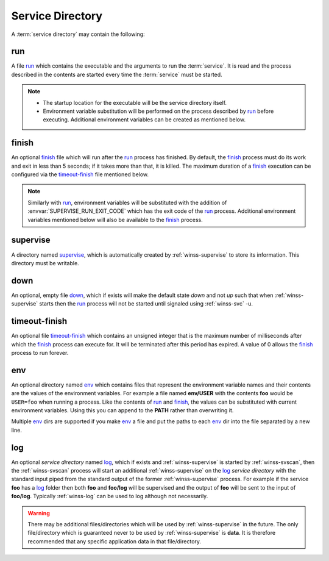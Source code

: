 .. _service-dir:

=================
Service Directory
=================

A :term:`service directory` may contain the following:

.. _run:

run
---
A file `run`_ which contains the executable and the arguments to run the
:term:`service`. It is read and the process described in the contents are
started every time the :term:`service` must be started.

.. note::

   - The startup location for the executable will be the service
     directory itself.

   - Environment variable substitution will be performed on the process
     described by `run`_ before executing. Additional environment variables
     can be created as mentioned below.

.. _finish:

finish
------
An optional `finish`_ file which will run after the `run`_ process has
finished. By default, the `finish`_ process must do its work and exit in
less than 5 seconds; if it takes more than that, it is killed. The maximum
duration of a `finish`_ execution can be configured via the 
`timeout-finish`_ file mentioned below.

.. note::

   Similarly with `run`_, environment variables will be substituted with the
   addition of :envvar:`SUPERVISE_RUN_EXIT_CODE` which has the exit code of the
   `run`_ process. Additional environment variables mentioned below will
   also be available to the `finish`_ process.

.. _supervise:

supervise
---------
A directory named `supervise`_, which is automatically created by
:ref:`winss-supervise` to store its information. This directory must be
writable.

.. _down:

down
----
An optional, empty file `down`_, which if exists will make the default
state *down* and not *up* such that when :ref:`winss-supervise` starts
then the `run`_ process will not be started until signaled using
:ref:`winss-svc` -u.

.. _timeout-finish:

timeout-finish
--------------
An optional file `timeout-finish`_ which contains an unsigned integer that
is the maximum number of milliseconds after which the `finish`_ process
can execute for. It will be terminated after this period has expired.
A value of 0 allows the `finish`_ process to run forever.

.. _env:

env
---
An optional directory named `env`_ which contains files that represent the
environment variable names and their contents are the values of the
environment variables. For example a file named **env/USER** with the contents
**foo** would be ``USER=foo`` when running a process. Like the contents of
`run`_ and `finish`_, the values can be substituted with current environment
variables. Using this you can append to the **PATH** rather than overwriting
it.

Multiple `env`_ dirs are supported if you make `env`_ a file and put the paths
to each `env`_ dir into the file separated by a new line.

.. _log:

log
---
An optional *service directory* named `log`_, which if exists and
:ref:`winss-supervise` is started by :ref:`winss-svscan`, then the
:ref:`winss-svscan` process will start an additional :ref:`winss-supervise`
on the `log`_ *service directory* with the standard input piped from the
standard output of the former :ref:`winss-supervise` process. For example
if the service **foo** has a `log`_ folder then both **foo** and **foo/log**
will be supervised and the output of **foo** will be sent to the input of
**foo/log**. Typically :ref:`winss-log` can be used to log although not
necessarily.

.. warning::

  There may be additional files/directories which will be used by
  :ref:`winss-supervise` in the future. The only file/directory which
  is guaranteed never to be used by :ref:`winss-supervise` is **data**.
  It is therefore recommended that any specific application data in that
  file/directory.
